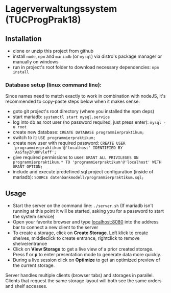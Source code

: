 * Lagerverwaltungssystem (TUCProgPrak18)

[[https://github.com/dwdv/Lagerverwaltungssystem/blob/master/graphics/screenshots/view.png]]

** Installation

- clone or unzip this project from github
- install =node=, =npm= and =mariadb= (or =mysql=) via distro's package manager or manually on windows
- run in project's root folder to download necessary dependencies: =npm install=

*** Database setup (linux command line):

Since names need to match exactly to work in combination with nodeJS, it's recommended to copy-paste steps below when it makes sense:

- goto git project's root directory (where you installed the npm deps)
- start mariadb: =systemctl start mysql.service=
- log into db as root user (no password required, just press enter): =mysql -u root=
- create new database: =CREATE DATABASE programmierpraktikum;=
- switch to it: =USE programmierpraktikum;=
- create new user with required password: =CREATE USER 'programmierpraktikum'@'localhost' IDENTIFIED BY 'AaSfayZPU8Pvleff';=
- give required permissions to user: =GRANT ALL PRIVILEGES ON programmierpraktikum.* TO 'programmierpraktikum'@'localhost' WITH GRANT OPTION;=
- include and execute predefined sql project configuration (inside of mariadb): =SOURCE datenbankmodell/programmierpraktikum.sql;=

** Usage

- Start the server on the command line: =./server.sh= (If mariadb isn't running at this point it will be started, asking you for a password to start the system service)
- Open your favorite browser and type [[http://localhost:8080][localhost:8080]] into the address bar to connect a new client to the server
- To create a storage, click on *Create Storage*. Left klick to create shelves, middleclick to create entrance, rightclick to remove shelve/entrance
- Click on *View Storage* to get a live view of a prior created storage. Press *f* or *p* to enter presentation mode to generate data more quickly.
- During a live session click on *Optimize* to get an optimized preview of the current storage.

Server handles multiple clients (browser tabs) and storages in parallel. Clients that request the same storage layout will both see the same orders and shelf accesses.
